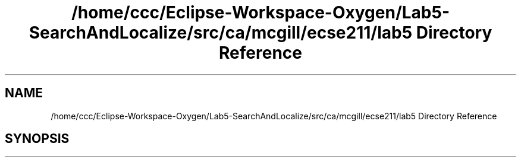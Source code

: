 .TH "/home/ccc/Eclipse-Workspace-Oxygen/Lab5-SearchAndLocalize/src/ca/mcgill/ecse211/lab5 Directory Reference" 3 "Tue Oct 23 2018" "Version 1.0" "ECSE211 - Fall 2018 - Lab 5 - Search and Localize" \" -*- nroff -*-
.ad l
.nh
.SH NAME
/home/ccc/Eclipse-Workspace-Oxygen/Lab5-SearchAndLocalize/src/ca/mcgill/ecse211/lab5 Directory Reference
.SH SYNOPSIS
.br
.PP

